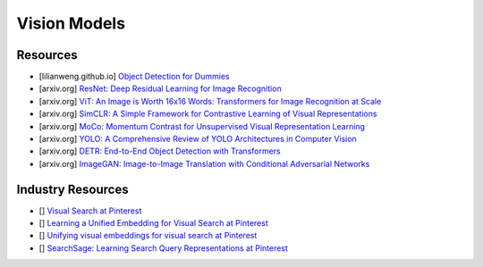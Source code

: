 ##################################################################################
Vision Models
##################################################################################
**********************************************************************************
Resources
**********************************************************************************
- [lilianweng.github.io] `Object Detection for Dummies <https://lilianweng.github.io/posts/2017-10-29-object-recognition-part-1/>`_
- [arxiv.org] `ResNet: Deep Residual Learning for Image Recognition <https://arxiv.org/abs/1512.03385>`_
- [arxiv.org] `ViT: An Image is Worth 16x16 Words: Transformers for Image Recognition at Scale <https://arxiv.org/abs/2010.11929>`_
- [arxiv.org] `SimCLR: A Simple Framework for Contrastive Learning of Visual Representations <https://arxiv.org/abs/2002.05709>`_
- [arxiv.org] `MoCo: Momentum Contrast for Unsupervised Visual Representation Learning <https://arxiv.org/abs/1911.05722>`_
- [arxiv.org] `YOLO: A Comprehensive Review of YOLO Architectures in Computer Vision <https://arxiv.org/abs/2304.00501>`_
- [arxiv.org] `DETR: End-to-End Object Detection with Transformers <https://arxiv.org/abs/2005.12872>`_
- [arxiv.org] `ImageGAN: Image-to-Image Translation with Conditional Adversarial Networks <https://arxiv.org/pdf/1611.07004>`_

**********************************************************************************
Industry Resources
**********************************************************************************
- [] `Visual Search at Pinterest <https://arxiv.org/abs/1505.07647>`_
- [] `Learning a Unified Embedding for Visual Search at Pinterest <https://arxiv.org/abs/1908.01707>`_
- [] `Unifying visual embeddings for visual search at Pinterest <https://medium.com/pinterest-engineering/unifying-visual-embeddings-for-visual-search-at-pinterest-74ea7ea103f0>`_
- [] `SearchSage: Learning Search Query Representations at Pinterest <https://medium.com/pinterest-engineering/searchsage-learning-search-query-representations-at-pinterest-654f2bb887fc>`_
